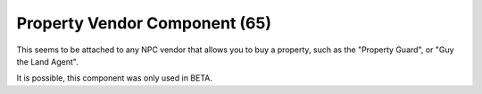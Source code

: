 Property Vendor Component (65)
------------------------------

This seems to be attached to any NPC vendor that allows you to buy
a property, such as the "Property Guard", or "Guy the Land Agent".

It is possible, this component was only used in BETA.
